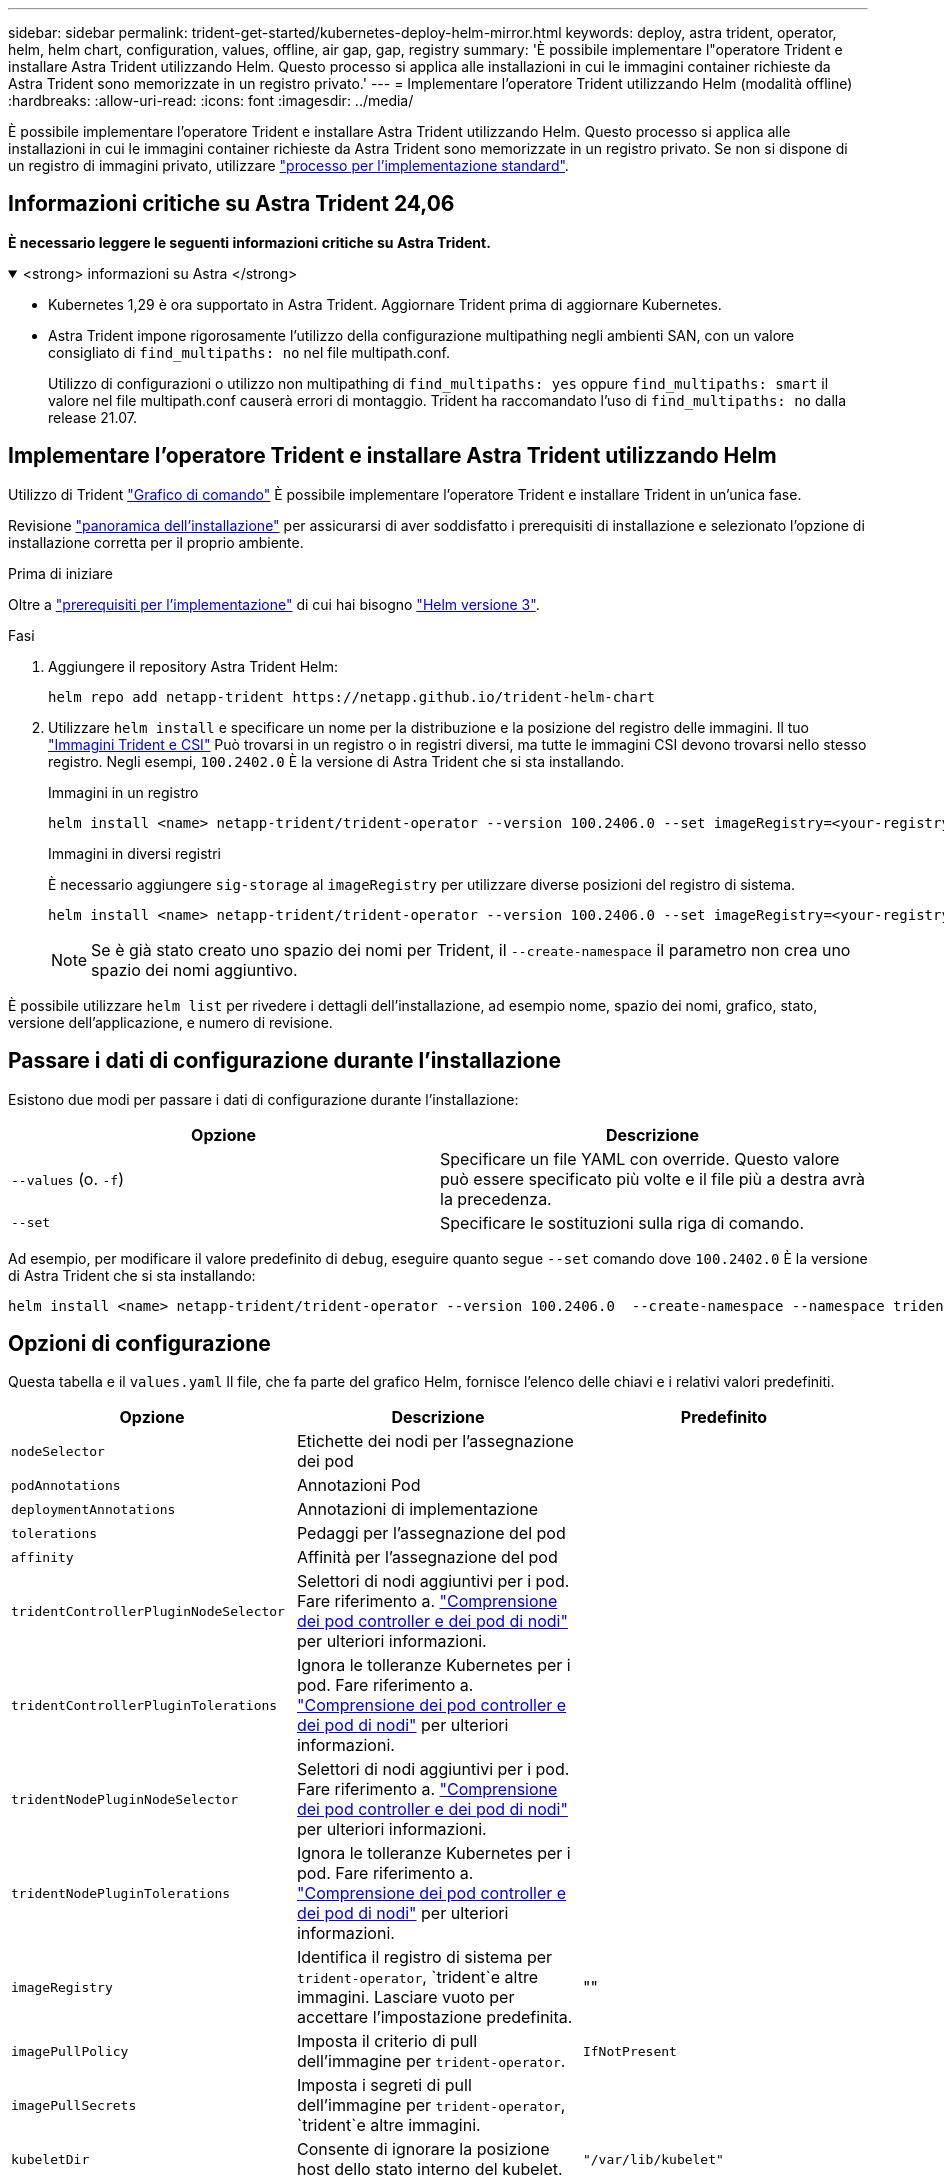 ---
sidebar: sidebar 
permalink: trident-get-started/kubernetes-deploy-helm-mirror.html 
keywords: deploy, astra trident, operator, helm, helm chart, configuration, values, offline, air gap, gap, registry 
summary: 'È possibile implementare l"operatore Trident e installare Astra Trident utilizzando Helm. Questo processo si applica alle installazioni in cui le immagini container richieste da Astra Trident sono memorizzate in un registro privato.' 
---
= Implementare l'operatore Trident utilizzando Helm (modalità offline)
:hardbreaks:
:allow-uri-read: 
:icons: font
:imagesdir: ../media/


[role="lead"]
È possibile implementare l'operatore Trident e installare Astra Trident utilizzando Helm. Questo processo si applica alle installazioni in cui le immagini container richieste da Astra Trident sono memorizzate in un registro privato. Se non si dispone di un registro di immagini privato, utilizzare link:kubernetes-deploy-helm.html["processo per l'implementazione standard"].



== Informazioni critiche su Astra Trident 24,06

*È necessario leggere le seguenti informazioni critiche su Astra Trident.*

.<strong> informazioni su Astra </strong>
[%collapsible%open]
====
* Kubernetes 1,29 è ora supportato in Astra Trident. Aggiornare Trident prima di aggiornare Kubernetes.
* Astra Trident impone rigorosamente l'utilizzo della configurazione multipathing negli ambienti SAN, con un valore consigliato di `find_multipaths: no` nel file multipath.conf.
+
Utilizzo di configurazioni o utilizzo non multipathing di `find_multipaths: yes` oppure `find_multipaths: smart` il valore nel file multipath.conf causerà errori di montaggio. Trident ha raccomandato l'uso di `find_multipaths: no` dalla release 21.07.



====


== Implementare l'operatore Trident e installare Astra Trident utilizzando Helm

Utilizzo di Trident link:https://artifacthub.io/packages/helm/netapp-trident/trident-operator["Grafico di comando"^] È possibile implementare l'operatore Trident e installare Trident in un'unica fase.

Revisione link:../trident-get-started/kubernetes-deploy.html["panoramica dell'installazione"] per assicurarsi di aver soddisfatto i prerequisiti di installazione e selezionato l'opzione di installazione corretta per il proprio ambiente.

.Prima di iniziare
Oltre a link:../trident-get-started/kubernetes-deploy.html#before-you-deploy["prerequisiti per l'implementazione"] di cui hai bisogno link:https://v3.helm.sh/["Helm versione 3"^].

.Fasi
. Aggiungere il repository Astra Trident Helm:
+
[listing]
----
helm repo add netapp-trident https://netapp.github.io/trident-helm-chart
----
. Utilizzare `helm install` e specificare un nome per la distribuzione e la posizione del registro delle immagini. Il tuo link:../trident-get-started/requirements.html#container-images-and-corresponding-kubernetes-versions["Immagini Trident e CSI"] Può trovarsi in un registro o in registri diversi, ma tutte le immagini CSI devono trovarsi nello stesso registro. Negli esempi, `100.2402.0` È la versione di Astra Trident che si sta installando.
+
[role="tabbed-block"]
====
.Immagini in un registro
--
[listing]
----
helm install <name> netapp-trident/trident-operator --version 100.2406.0 --set imageRegistry=<your-registry> --create-namespace --namespace <trident-namespace>
----
--
.Immagini in diversi registri
--
È necessario aggiungere `sig-storage` al `imageRegistry` per utilizzare diverse posizioni del registro di sistema.

[listing]
----
helm install <name> netapp-trident/trident-operator --version 100.2406.0 --set imageRegistry=<your-registry>/sig-storage --set operatorImage=<your-registry>/netapp/trident-operator:24.06.0 --set tridentAutosupportImage=<your-registry>/netapp/trident-autosupport:24.06 --set tridentImage=<your-registry>/netapp/trident:24.06.0 --create-namespace --namespace <trident-namespace>
----
--
====
+

NOTE: Se è già stato creato uno spazio dei nomi per Trident, il `--create-namespace` il parametro non crea uno spazio dei nomi aggiuntivo.



È possibile utilizzare `helm list` per rivedere i dettagli dell'installazione, ad esempio nome, spazio dei nomi, grafico, stato, versione dell'applicazione, e numero di revisione.



== Passare i dati di configurazione durante l'installazione

Esistono due modi per passare i dati di configurazione durante l'installazione:

[cols="2"]
|===
| Opzione | Descrizione 


| `--values` (o. `-f`)  a| 
Specificare un file YAML con override. Questo valore può essere specificato più volte e il file più a destra avrà la precedenza.



| `--set`  a| 
Specificare le sostituzioni sulla riga di comando.

|===
Ad esempio, per modificare il valore predefinito di `debug`, eseguire quanto segue `--set` comando dove `100.2402.0` È la versione di Astra Trident che si sta installando:

[listing]
----
helm install <name> netapp-trident/trident-operator --version 100.2406.0  --create-namespace --namespace trident --set tridentDebug=true
----


== Opzioni di configurazione

Questa tabella e il `values.yaml` Il file, che fa parte del grafico Helm, fornisce l'elenco delle chiavi e i relativi valori predefiniti.

[cols="3"]
|===
| Opzione | Descrizione | Predefinito 


| `nodeSelector` | Etichette dei nodi per l'assegnazione dei pod |  


| `podAnnotations` | Annotazioni Pod |  


| `deploymentAnnotations` | Annotazioni di implementazione |  


| `tolerations` | Pedaggi per l'assegnazione del pod |  


| `affinity` | Affinità per l'assegnazione del pod |  


| `tridentControllerPluginNodeSelector` | Selettori di nodi aggiuntivi per i pod. Fare riferimento a. link:../trident-get-started/architecture.html#understanding-controller-pods-and-node-pods["Comprensione dei pod controller e dei pod di nodi"] per ulteriori informazioni. |  


| `tridentControllerPluginTolerations` | Ignora le tolleranze Kubernetes per i pod. Fare riferimento a. link:../trident-get-started/architecture.html#understanding-controller-pods-and-node-pods["Comprensione dei pod controller e dei pod di nodi"] per ulteriori informazioni. |  


| `tridentNodePluginNodeSelector` | Selettori di nodi aggiuntivi per i pod. Fare riferimento a. link:../trident-get-started/architecture.html#understanding-controller-pods-and-node-pods["Comprensione dei pod controller e dei pod di nodi"] per ulteriori informazioni. |  


| `tridentNodePluginTolerations` | Ignora le tolleranze Kubernetes per i pod. Fare riferimento a. link:../trident-get-started/architecture.html#understanding-controller-pods-and-node-pods["Comprensione dei pod controller e dei pod di nodi"] per ulteriori informazioni. |  


| `imageRegistry` | Identifica il registro di sistema per `trident-operator`, `trident`e altre immagini. Lasciare vuoto per accettare l'impostazione predefinita. | "" 


| `imagePullPolicy` | Imposta il criterio di pull dell'immagine per `trident-operator`. | `IfNotPresent` 


| `imagePullSecrets` | Imposta i segreti di pull dell'immagine per `trident-operator`, `trident`e altre immagini. |  


| `kubeletDir` | Consente di ignorare la posizione host dello stato interno del kubelet. | `"/var/lib/kubelet"` 


| `operatorLogLevel` | Consente di impostare il livello di log dell'operatore Trident su: `trace`, `debug`, `info`, `warn`, `error`, o. `fatal`. | `"info"` 


| `operatorDebug` | Consente di impostare il livello di log dell'operatore Trident su debug. | `true` 


| `operatorImage` | Consente di eseguire l'override completo dell'immagine per `trident-operator`. | "" 


| `operatorImageTag` | Consente di sovrascrivere il tag di `trident-operator` immagine. | "" 


| `tridentIPv6` | Consente ad Astra Trident di funzionare nei cluster IPv6. | `false` 


| `tridentK8sTimeout` | Esegue l'override del timeout predefinito di 30 secondi per la maggior parte delle operazioni API di Kubernetes (se diverso da zero, in secondi). | `0` 


| `tridentHttpRequestTimeout` | Esegue l'override del timeout predefinito di 90 secondi per le richieste HTTP, con `0s` è una durata infinita per il timeout. Non sono consentiti valori negativi. | `"90s"` 


| `tridentSilenceAutosupport` | Consente di disattivare il reporting periodico AutoSupport di Astra Trident. | `false` 


| `tridentAutosupportImageTag` | Consente di ignorare il tag dell'immagine per il contenitore Astra Trident AutoSupport. | `<version>` 


| `tridentAutosupportProxy` | Consente al container Astra Trident AutoSupport di telefonare a casa tramite un proxy HTTP. | "" 


| `tridentLogFormat` | Imposta il formato di registrazione di Astra Trident (`text` oppure `json`). | `"text"` 


| `tridentDisableAuditLog` | Disattiva l'audit logger Astra Trident. | `true` 


| `tridentLogLevel` | Consente di impostare il livello di log di Astra Trident su: `trace`, `debug`, `info`, `warn`, `error`, o. `fatal`. | `"info"` 


| `tridentDebug` | Consente di impostare il livello di log di Astra Trident su `debug`. | `false` 


| `tridentLogWorkflows` | Consente di attivare specifici flussi di lavoro di Astra Trident per la registrazione delle tracce o la soppressione dei log. | "" 


| `tridentLogLayers` | Consente di attivare specifici livelli Astra Trident per la registrazione delle tracce o la soppressione dei log. | "" 


| `tridentImage` | Consente l'override completo dell'immagine per Astra Trident. | "" 


| `tridentImageTag` | Consente di ignorare il tag dell'immagine per Astra Trident. | "" 


| `tridentProbePort` | Consente di ignorare la porta predefinita utilizzata per le sonde liveness/readiness Kubernetes. | "" 


| `windows` | Consente di installare Astra Trident sul nodo di lavoro Windows. | `false` 


| `enableForceDetach` | Consente di attivare la funzione di distacco forzato. | `false` 


| `excludePodSecurityPolicy` | Esclude la creazione della policy di sicurezza del pod operatore. | `false` 
|===